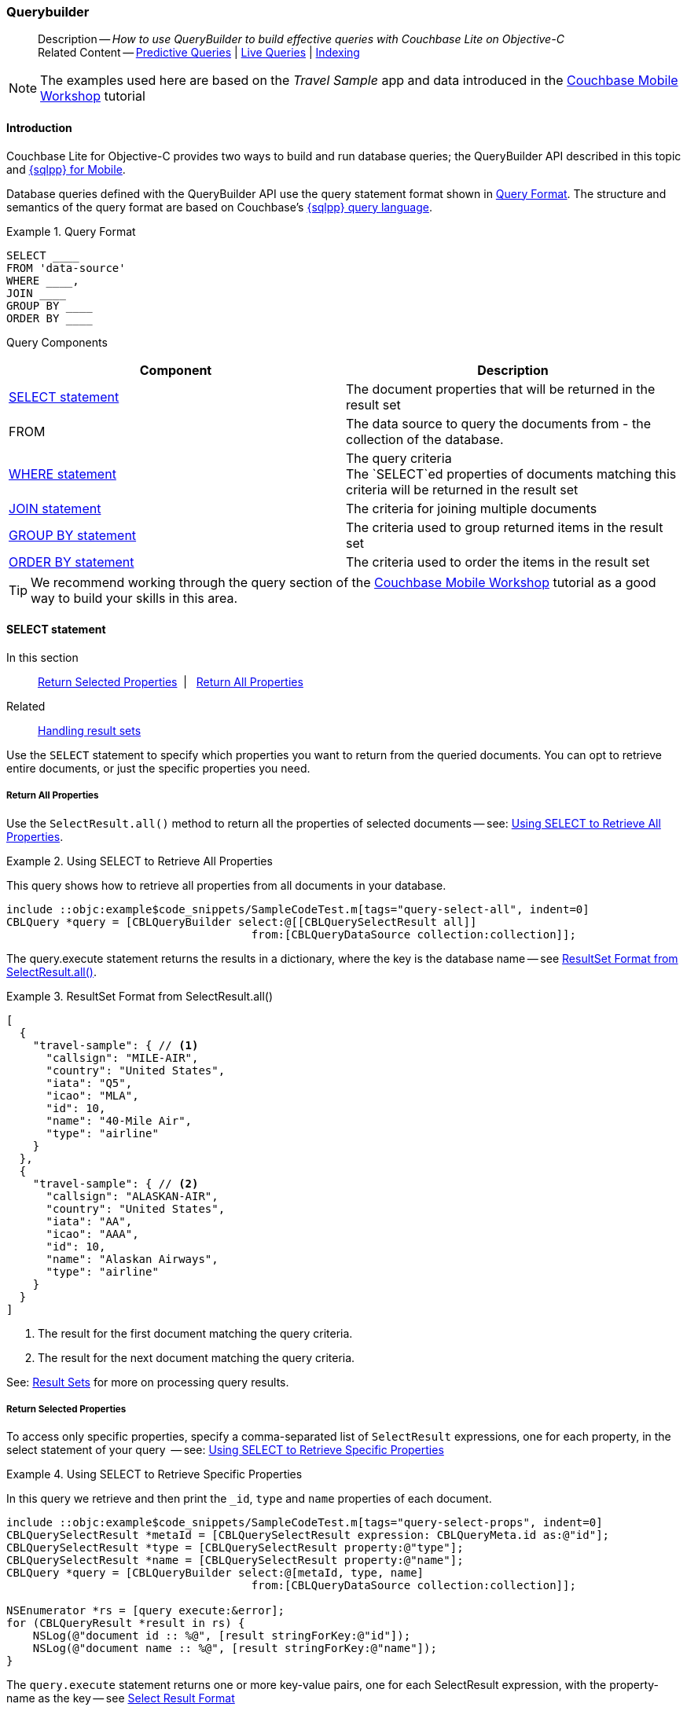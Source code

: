 :docname: querybuilder
:page-module: objc
:page-relative-src-path: querybuilder.adoc
:page-origin-url: https://github.com/couchbase/docs-couchbase-lite.git
:page-origin-start-path:
:page-origin-refname: antora-assembler-simplification
:page-origin-reftype: branch
:page-origin-refhash: (worktree)
[#objc:querybuilder:::]
=== Querybuilder
:page-aliases: learn/objc-query.adoc, query.adoc
:page-role:
:description: How to use QueryBuilder to build effective queries with Couchbase Lite on Objective-C
:keywords: sql, n1ql



// BEGIN -- inclusion -- {module-partials}_define_module_attributes.adoc
//  Usage:  Here we define module specific attributes. It is invoked during the compilation of a page,
//          making all attributes available for use on the page.
//  UsedBy: ROOT:partial$_std_cbl_hdr.adoc

// BEGIN::module page attributes

//
// CBL-Obj-C Maintenance release number
//
:maintenance: 1
//

// VECTOR SEARCH attributes
//



// BEGIN - Set attributes pointing to API references for this module


// API Reference Links
//
//



// Supporting Data Type Classes



// DATABASE CLASSES


// Docuument Class




// Begin -- DatabaseConfiguration
// End -- DatabaseConfiguration

//Database.SAVE



//Database.DELETE


//Database.COMPACT
// deprecated 2.8
//
// :url-api-method-database-compact: https://docs.couchbase.com/mobile/{major}.{minor}.{maintenance-ios}{empty}/couchbase-lite-objc/Classes/CBLDatabase.html#/c:objc(cs)CBLDatabase(im)compact:[CBLDatabase.compact()]






// QUERY RELATED CLASSES and METHODS

// Result Classes and Methods




// Query class and methods





// Expression class and methods
// :url-api-references-query-classes: https://docs.couchbase.com/mobile/{major}.{minor}.{maintenance-ios}{empty}/couchbase-lite-objc/Classes/[Query Class index]


// ArrayFunction class and methods


// Function class and methods
//

// Where class and methods
//
// https://docs.couchbase.com/mobile/{major}.{minor}.{maintenance-ios}{empty}/couchbase-lite-objc/Classes/CBLWhere.html
// NOT SET[Where]

// orderby class and methods
//
// https://docs.couchbase.com/mobile/{major}.{minor}.{maintenance-ios}{empty}/couchbase-lite-objc/Classes/CBLOrderBy.html

// GroupBy class and methods
//
// https://docs.couchbase.com/mobile/{major}.{minor}.{maintenance-ios}{empty}/couchbase-lite-objc/Classes/CBLGroupBy.html
// NOT SET[GroupBy]

// URLEndpointConfiguration





















// diag: Env+Module objc


// Replicator API











// Note there is a replicator.status property AND
// a ReplicationStatus class/struct --- oh yes, easy to confuse.

//:url-api-property-replicator-status-activity: https://docs.couchbase.com/mobile/{major}.{minor}.{maintenance-ios}{empty}/couchbase-lite-objc/Classes/CBLReplicator.html#/s:18CouchbaseLiteobjc10ReplicatorC13ActivityLevelO







// ReplicatorConfiguration API











// Begin Replicator Retry Config
// End Replicator Retry Config


// :url-api-prop-replicator-config-ServerCertificateVerificationMode: https://docs.couchbase.com/mobile/{major}.{minor}.{maintenance-ios}{empty}/couchbase-lite-objc/Classes/CBLReplicatorConfiguration.html#/c:objc(cs)CBLReplicatorConfiguration(py)serverCertificateVerificationMode[serverCertificateVerificationMode]

// :url-api-enum-replicator-config-ServerCertificateVerificationMode: https://docs.couchbase.com/mobile/{major}.{minor}.{maintenance-ios}{empty}/couchbase-lite-objc/Classes/CBLReplicatorConfiguration.html{Enums/ServerCertificateVerificationMode.html[serverCertificateVerificationMode enum]








// Meta API




// BEGIN Logs and logging references
// :url-api-class-logging: https://docs.couchbase.com/mobile/{major}.{minor}.{maintenance-ios}{empty}/couchbase-lite-objcLogging.html[CBLLogging classes]







// END  Logs and logging references

// End define module specific attributes

// BEGIN::module page attributes
// :snippet-p2psync-ws: {snippets-p2psync-ws--objc}
// END::Local page attributes

[abstract]
--
Description -- _{description}_ +
Related Content -- xref:objc:querybuilder.adoc#lbl-predquery[Predictive Queries] | xref:objc:query-live.adoc[Live Queries] | xref:objc:indexing.adoc[Indexing]
--

// BEGIN -- inclusion -- common-querybuilder.adoc
//  Purpose -- describes the use of the query syntax
//
// // BEGIN::REQUIRED EXTERNALS
// :this-module: {par-module}
// :this-lang-title: {par-lang-title}
// :this-packageNm: {par-packageNm}
// :this-source-language: {par-source-language}
// :snippet: {par-snippet}
//:this-url-issues: {par-url-issues}
// END::REQUIRED EXTERNALS

// BEGIN::Local page attributes

// END::Local page attributes

NOTE: The examples used here are based on the _Travel Sample_ app and data introduced in the https://docs.couchbase.com/tutorials/mobile-travel-tutorial/introduction.html[Couchbase Mobile Workshop] tutorial

[discrete#objc:querybuilder:::introduction]
==== Introduction

Couchbase Lite for Objective-C provides two ways to build and run database queries; the QueryBuilder API described in this topic and xref:objc:query-n1ql-mobile.adoc[{sqlpp} for Mobile].

Database queries defined with the QueryBuilder API use the query statement format shown in <<objc:querybuilder:::ex-query-form>>.
The structure and semantics of the query format are based on Couchbase's xref:server:learn:data/n1ql-versus-sql.adoc[{sqlpp} query language].


[#objc:querybuilder:::ex-query-form]
.Query Format
====
[source, SQL, subs="+attributes, +macros"]
----
SELECT ____
FROM 'data-source'
WHERE ____,
JOIN ____
GROUP BY ____
ORDER BY ____
----

====
Query Components::
|====
| Component | Description

| <<objc:querybuilder:::lbl-select>>
a| The document properties that will be returned in the result set

| FROM
a| The data source to query the documents from - the collection of the database.

 | <<objc:querybuilder:::lbl-where>>
a| The query criteria +
The `SELECT`ed properties of documents matching this criteria will be returned in the result set

| <<objc:querybuilder:::lbl-join>>
a| The criteria for joining multiple documents

| <<objc:querybuilder:::lbl-group>>
a| The criteria used to group returned items in the result set

| <<objc:querybuilder:::lbl-order>>
a| The criteria used to order the items in the result set
|====


TIP: We recommend working through the query section of the https://docs.couchbase.com/tutorials/mobile-travel-tutorial/introduction.html[Couchbase Mobile Workshop] tutorial as a good way to build your skills in this area.



[discrete#objc:querybuilder:::lbl-select]
==== SELECT statement

--
In this section::
<<objc:querybuilder:::lbl-return-properties>>{nbsp}{nbsp}|{nbsp}{nbsp} <<objc:querybuilder:::lbl-return-all>>
Related::
<<objc:querybuilder:::lbl-resultsets,Handling result sets>>
--

Use the `SELECT` statement to specify which properties you want to return from the queried documents.
You can opt to retrieve entire documents, or just the specific properties you need.

[discrete#objc:querybuilder:::lbl-return-all]
===== Return All Properties
Use the `SelectResult.all()` method to return all the properties of selected documents -- see: <<objc:querybuilder:::ex-select-all>>.

.Using SELECT to Retrieve All Properties
[#ex-select-all]
// BEGIN inclusion -- block -- block_tabbed_code_example.adoc
//
//  Allows for abstraction of the showing of snippet examples
//  which makes displaying tabbed snippets for platforms with
//  more than one native language to show -- Android (Kotlin and Java)
//
// Surrounds code in Example block
//
//  PARAMETERS:
//    param-tags comma-separated list of tags to include/exclude
//    param-leader text for opening para of an example block
//
//  USE:
//    :param_tags: query-access-json
//    include::partial$block_show_snippet.adoc[]
//    :param_tags!:
//

[#objc:querybuilder:::ex-select-all]
====

pass:q,a[This query shows how to retrieve all properties from all documents in your database.]

// Show Main Snippet
[source, objc]
----
include ::objc:example$code_snippets/SampleCodeTest.m[tags="query-select-all", indent=0]
CBLQuery *query = [CBLQueryBuilder select:@[[CBLQuerySelectResult all]]
                                     from:[CBLQueryDataSource collection:collection]];
----




// close example block

====

// Tidy-up atttibutes created
// END -- block_show_snippet.doc

The query.execute statement returns the results in a dictionary, where the key is the database name -- see <<objc:querybuilder:::ex-return-all>>.


[#objc:querybuilder:::ex-return-all]
.ResultSet Format from SelectResult.all()
====
[pass:q,a[source, json, subs="+attributes, +macros"]]
----
[
  {
    "travel-sample": { // <.>
      "callsign": "MILE-AIR",
      "country": "United States",
      "iata": "Q5",
      "icao": "MLA",
      "id": 10,
      "name": "40-Mile Air",
      "type": "airline"
    }
  },
  {
    "travel-sample": { // <.>
      "callsign": "ALASKAN-AIR",
      "country": "United States",
      "iata": "AA",
      "icao": "AAA",
      "id": 10,
      "name": "Alaskan Airways",
      "type": "airline"
    }
  }
]

----
<.> The result for the first document matching the query criteria.
<.> The result for the next document matching the query criteria.

====

See: <<objc:querybuilder:::lbl-resultsets>> for more on processing query results.


[discrete#objc:querybuilder:::lbl-return-properties]
===== Return Selected Properties
To access only specific properties, specify a comma-separated list of `SelectResult` expressions, one for each property, in the select statement of your query  -- see: <<objc:querybuilder:::ex-select-properties>>

[#ex-select-properties]
.Using SELECT to Retrieve Specific Properties
// BEGIN inclusion -- block -- block_tabbed_code_example.adoc
//
//  Allows for abstraction of the showing of snippet examples
//  which makes displaying tabbed snippets for platforms with
//  more than one native language to show -- Android (Kotlin and Java)
//
// Surrounds code in Example block
//
//  PARAMETERS:
//    param-tags comma-separated list of tags to include/exclude
//    param-leader text for opening para of an example block
//
//  USE:
//    :param_tags: query-access-json
//    include::partial$block_show_snippet.adoc[]
//    :param_tags!:
//

[#objc:querybuilder:::ex-select-properties]
====

pass:q,a[In this query we retrieve and then print the `_id`, `type` and `name` properties of each document.]

// Show Main Snippet
[source, objc]
----
include ::objc:example$code_snippets/SampleCodeTest.m[tags="query-select-props", indent=0]
CBLQuerySelectResult *metaId = [CBLQuerySelectResult expression: CBLQueryMeta.id as:@"id"];
CBLQuerySelectResult *type = [CBLQuerySelectResult property:@"type"];
CBLQuerySelectResult *name = [CBLQuerySelectResult property:@"name"];
CBLQuery *query = [CBLQueryBuilder select:@[metaId, type, name]
                                     from:[CBLQueryDataSource collection:collection]];

NSEnumerator *rs = [query execute:&error];
for (CBLQueryResult *result in rs) {
    NSLog(@"document id :: %@", [result stringForKey:@"id"]);
    NSLog(@"document name :: %@", [result stringForKey:@"name"]);
}
----




// close example block

====

// Tidy-up atttibutes created
// END -- block_show_snippet.doc

The `query.execute` statement returns one or more key-value pairs, one for each SelectResult expression, with the property-name as the key -- see <<objc:querybuilder:::ex-return-properties>>

[#objc:querybuilder:::ex-return-properties]
.Select Result Format
====
[pass:q,a[source, json, subs="+attributes, +macros"]]
----

[
  { // <.>
    "id": "hotel123",
    "type": "hotel",
    "name": "Hotel Ghia"
  },
  { // <.>
    "id": "hotel456",
    "type": "hotel",
    "name": "Hotel Deluxe",
  }
]

----
<.> The result for the first document matching the query criteria.
<.> The result for the next document matching the query criteria.

====

See: <<objc:querybuilder:::lbl-resultsets>> for more on processing query results.


[discrete#objc:querybuilder:::lbl-where]
==== WHERE statement

In this section::
<<objc:querybuilder:::lbl-comp-ops>>{nbsp}{nbsp}|{nbsp}{nbsp}
<<objc:querybuilder:::lbl-coll-ops>>{nbsp}{nbsp}|{nbsp}{nbsp}
<<objc:querybuilder:::lbl-like-ops>>{nbsp}{nbsp}|{nbsp}{nbsp}
<<objc:querybuilder:::lbl-regex-ops>>{nbsp}{nbsp}|{nbsp}{nbsp}
<<objc:querybuilder:::lbl-deleted-ops>>

Like SQL, you can use the `WHERE` statement to choose  which documents are returned by your query.
The select statement takes in an `Expression`.
You can chain any number of Expressions in order to implement sophisticated filtering capabilities.


[discrete#objc:querybuilder:::lbl-comp-ops]
===== Comparison Operators
The https://docs.couchbase.com/mobile/{major}.{minor}.{maintenance-ios}{empty}/couchbase-lite-objc/Classes/CBLQueryExpression.html#/Comparison%20operators:[Expression Comparators] can be used in the WHERE statement to specify on which property to match documents.
In the example below, we use the `equalTo` operator to query documents where the `type` property equals "hotel".

[pass:q,a[source, json, subs="+attributes, +macros"]]
----
[
  { // <.>
    "id": "hotel123",
    "type": "hotel",
    "name": "Hotel Ghia"
  },
  { // <.>
    "id": "hotel456",
    "type": "hotel",
    "name": "Hotel Deluxe",
  }
]
----

.Using Where
// BEGIN inclusion -- block -- block_tabbed_code_example.adoc
//
//  Allows for abstraction of the showing of snippet examples
//  which makes displaying tabbed snippets for platforms with
//  more than one native language to show -- Android (Kotlin and Java)
//
// Surrounds code in Example block
//
//  PARAMETERS:
//    param-tags comma-separated list of tags to include/exclude
//    param-leader text for opening para of an example block
//
//  USE:
//    :param_tags: query-access-json
//    include::partial$block_show_snippet.adoc[]
//    :param_tags!:
//

====


// Show Main Snippet
[source, objc]
----
include ::objc:example$code_snippets/SampleCodeTest.m[tags="query-where", indent=0]
CBLQuery *query = [CBLQueryBuilder select:@[[CBLQuerySelectResult all]]
                                     from:[CBLQueryDataSource collection:collection]
                                    where:[[CBLQueryExpression property:@"type"] equalTo:[CBLQueryExpression string:@"hotel"]]
                                  groupBy:nil having:nil orderBy:nil
                                    limit:[CBLQueryLimit limit:[CBLQueryExpression integer:10]]];

NSEnumerator *rs = [query execute:&error];
for (CBLQueryResult *result in rs) {
    CBLDictionary *dict = [result valueForKey:@"travel-sample"];
    NSLog(@"document name ::%@", [dict stringForKey:@"name"]);
}
----




// close example block

====

// Tidy-up atttibutes created
// END -- block_show_snippet.doc


[discrete#objc:querybuilder:::lbl-coll-ops]
===== Collection Operators
https://docs.couchbase.com/mobile/{major}.{minor}.{maintenance-ios}{empty}/couchbase-lite-objc/Classes/CBLQueryArrayFunction.html[ArrayFunction Collection Operators] are useful to check if a given value is present in an array.


[discrete#objc:querybuilder:::contains-operator]
====== CONTAINS Operator
The following example uses the `https://docs.couchbase.com/mobile/{major}.{minor}.{maintenance-ios}{empty}/couchbase-lite-objc/Classes/CBLQueryArrayFunction.html[CBLQueryArrayFunction]` to find documents where the `public_likes` array property contains a value equal to "Armani Langworth".

[pass:q,a[source, json, subs="+attributes, +macros"]]
----
{
    "_id": "hotel123",
    "name": "Apple Droid",
    "public_likes": ["Armani Langworth", "Elfrieda Gutkowski", "Maureen Ruecker"]
}
----

// BEGIN inclusion -- block -- block_tabbed_code.adoc
//
//  Allows for abstraction of the showing of snippet examples
//  which makes displaying tabbed snippets for platforms with
//  more than one native language to show -- Android (Kotlin and Java)
//
// This version does not add an example block
//
//  PARAMETERS:
//    param-tags comma-separated list of tags to include/exclude
//
//  USE:
//    :param_tags: query-access-json
//    include::partial$block_show_snippet.adoc[]
//    :param_tags!:
//


// Show Main Snippet
[source, objc]
----
include ::objc:example$code_snippets/SampleCodeTest.m[tags="query-collection-operator-contains", indent=0]
CBLQuerySelectResult *id = [CBLQuerySelectResult expression:[CBLQueryMeta id]];
CBLQuerySelectResult *name = [CBLQuerySelectResult property:@"name"];
CBLQuerySelectResult *likes = [CBLQuerySelectResult property:@"public_likes"];

CBLQueryExpression *type = [[CBLQueryExpression property:@"type"] equalTo:[CBLQueryExpression string:@"hotel"]];
CBLQueryExpression *contains = [CBLQueryArrayFunction contains:[CBLQueryExpression property:@"public_likes"]
                                                         value:[CBLQueryExpression string:@"Armani Langworth"]];

CBLQuery *query = [CBLQueryBuilder select:@[id, name, likes]
                                     from:[CBLQueryDataSource collection:collection]
                                    where:[type andExpression:contains]];

NSEnumerator *rs = [query execute:&error];
for (CBLQueryResult *result in rs) {
    NSLog(@"public_likes ::%@", [[result arrayForKey:@"public_likes"] toArray]);
}
----





// Tidy-up attributes created
// END -- block_tabbed_code.adoc

[discrete#objc:querybuilder:::in-operator]
====== IN Operator

The `IN` operator is useful when you need to explicitly list out the values to test against.
The following example looks for documents whose `first`, `last` or `username` property value equals "Armani".

// BEGIN inclusion -- block -- block_tabbed_code.adoc
//
//  Allows for abstraction of the showing of snippet examples
//  which makes displaying tabbed snippets for platforms with
//  more than one native language to show -- Android (Kotlin and Java)
//
// This version does not add an example block
//
//  PARAMETERS:
//    param-tags comma-separated list of tags to include/exclude
//
//  USE:
//    :param_tags: query-access-json
//    include::partial$block_show_snippet.adoc[]
//    :param_tags!:
//


// Show Main Snippet
[source, objc]
----
include ::objc:example$code_snippets/SampleCodeTest.m[tags="query-collection-operator-in", indent=0]
NSArray *values = @[[CBLQueryExpression property:@"first"],
                   [CBLQueryExpression property:@"last"],
                   [CBLQueryExpression property:@"username"]];

[CBLQueryBuilder select:@[[CBLQuerySelectResult all]]
                   from:[CBLQueryDataSource collection:collection]
                  where:[[CBLQueryExpression string:@"Armani"] in:values]];
----





// Tidy-up attributes created
// END -- block_tabbed_code.adoc


[discrete#objc:querybuilder:::lbl-like-ops]
===== Like Operator
In this section::
<<objc:querybuilder:::lbl-string-match>>{nbsp}{nbsp}|{nbsp}{nbsp}
<<objc:querybuilder:::lbl-wild-match>>{nbsp}{nbsp}|{nbsp}{nbsp}
<<objc:querybuilder:::lbl-wild-chars>>

[discrete#objc:querybuilder:::lbl-string-match]
====== String Matching
The https://docs.couchbase.com/mobile/{major}.{minor}.{maintenance-ios}{empty}/couchbase-lite-objc/Classes/CBLQueryExpression.html#/c:objc(cs)CBLQueryExpression(im)like:[Like()] operator can be used for string matching -- see <<objc:querybuilder:::ex-like-case-insensitive>>

NOTE: The `like` operator performs **case sensitive** matches. +
To perform case insensitive matching, use `Function.lower` or `Function.upper` to ensure all comparators have the same case, thereby removing the case issue.

This query returns `landmark` type documents where the `name` matches the string "Royal Engineers Museum", regardless of how it is capitalized (so, it selects "royal engineers museum", "ROYAL ENGINEERS MUSEUM" and so on).

.Like with case-insensitive matching
[#ex-like-case-insensitive]
// BEGIN inclusion -- block -- block_tabbed_code_example.adoc
//
//  Allows for abstraction of the showing of snippet examples
//  which makes displaying tabbed snippets for platforms with
//  more than one native language to show -- Android (Kotlin and Java)
//
// Surrounds code in Example block
//
//  PARAMETERS:
//    param-tags comma-separated list of tags to include/exclude
//    param-leader text for opening para of an example block
//
//  USE:
//    :param_tags: query-access-json
//    include::partial$block_show_snippet.adoc[]
//    :param_tags!:
//

[#objc:querybuilder:::ex-like-case-insensitive]
====


// Show Main Snippet
[source, objc]
----
include ::objc:example$code_snippets/SampleCodeTest.m[tags="query-like-operator", indent=0]
CBLQuerySelectResult *id = [CBLQuerySelectResult expression:[CBLQueryMeta id]];
CBLQuerySelectResult *country = [CBLQuerySelectResult property:@"country"];
CBLQuerySelectResult *name = [CBLQuerySelectResult property:@"name"];

CBLQueryExpression *type = [[CBLQueryExpression property:@"type"] equalTo:[CBLQueryExpression string:@"landmark"]];
CBLQueryExpression *like = [[CBLQueryFunction lower:[CBLQueryExpression property:@"name"]] like:[CBLQueryExpression string:@"royal engineers museum"]];

CBLQuery *query = [CBLQueryBuilder select:@[id, country, name]
                                     from:[CBLQueryDataSource collection:collection]
                                    where:[type andExpression:like]];

NSEnumerator *rs = [query execute:&error];
for (CBLQueryResult *result in rs) {
    NSLog(@"name property ::%@", [result stringForKey:@"name"]);
}
----




// close example block

====

// Tidy-up atttibutes created
// END -- block_show_snippet.doc

*Note* the use of `Function.lower` to transform `name` values to the same case as the literal comparator.


[discrete#objc:querybuilder:::lbl-wild-match]
====== Wildcard Match

We can use `%` sign within a `like` expression to do a wildcard match against zero or more characters.
Using wildcards allows you to have some fuzziness in your search string.

In <<objc:querybuilder:::ex-wldcd-match>> below, we are looking for documents of `type` "landmark" where the name property matches any string that begins with "eng" followed by zero or more characters, the letter "e", followed by zero or more characters.
Once again, we are using `Function.lower` to make the search case insensitive.

So "landmark" documents with names such as "Engineers", "engine", "english egg" and "England Eagle".
Notice that the matches may span word boundaries.

.Wildcard Matches
[#ex-wldcd-match]
// BEGIN inclusion -- block -- block_tabbed_code_example.adoc
//
//  Allows for abstraction of the showing of snippet examples
//  which makes displaying tabbed snippets for platforms with
//  more than one native language to show -- Android (Kotlin and Java)
//
// Surrounds code in Example block
//
//  PARAMETERS:
//    param-tags comma-separated list of tags to include/exclude
//    param-leader text for opening para of an example block
//
//  USE:
//    :param_tags: query-access-json
//    include::partial$block_show_snippet.adoc[]
//    :param_tags!:
//

[#objc:querybuilder:::ex-wldcd-match]
====


// Show Main Snippet
[source, objc]
----
include ::objc:example$code_snippets/SampleCodeTest.m[tags="query-like-operator-wildcard-match", indent=0]
CBLQuerySelectResult *id = [CBLQuerySelectResult expression:[CBLQueryMeta id]];
CBLQuerySelectResult *country = [CBLQuerySelectResult property:@"country"];
CBLQuerySelectResult *name = [CBLQuerySelectResult property:@"name"];

CBLQueryExpression *type = [[CBLQueryExpression property:@"type"] equalTo:[CBLQueryExpression string:@"landmark"]];
CBLQueryExpression *like = [[CBLQueryFunction lower:[CBLQueryExpression property:@"name"]] like:[CBLQueryExpression string:@"eng%e%"]];

CBLQueryLimit *limit = [CBLQueryLimit limit:[CBLQueryExpression integer:10]];

CBLQuery *query = [CBLQueryBuilder select:@[id, country, name]
                                     from:[CBLQueryDataSource collection:collection]
                                    where:[type andExpression:like]
                                  groupBy:nil having:nil orderBy:nil
                                    limit:limit];
----




// close example block

====

// Tidy-up atttibutes created
// END -- block_show_snippet.doc

[discrete#objc:querybuilder:::lbl-wild-chars]
====== Wildcard Character Match

We can use an `_` sign within a like expression to do a wildcard match against a single character.

In <<objc:querybuilder:::ex-wldcd-char-match>> below, we are looking for documents of type "landmark" where the `name` property matches any string that begins with "eng" followed by exactly 4 wildcard characters and ending in the letter "r".
The query returns "landmark" type documents with names such as "Engineer", "engineer" and so on.

.Wildcard Character Matching
[#ex-wldcd-char-match]
// BEGIN inclusion -- block -- block_tabbed_code_example.adoc
//
//  Allows for abstraction of the showing of snippet examples
//  which makes displaying tabbed snippets for platforms with
//  more than one native language to show -- Android (Kotlin and Java)
//
// Surrounds code in Example block
//
//  PARAMETERS:
//    param-tags comma-separated list of tags to include/exclude
//    param-leader text for opening para of an example block
//
//  USE:
//    :param_tags: query-access-json
//    include::partial$block_show_snippet.adoc[]
//    :param_tags!:
//

[#objc:querybuilder:::ex-wldcd-char-match]
====


// Show Main Snippet
[source, objc]
----
include ::objc:example$code_snippets/SampleCodeTest.m[tags="query-like-operator-wildcard-character-match", indent=0]
CBLQuerySelectResult *id = [CBLQuerySelectResult expression:[CBLQueryMeta id]];
CBLQuerySelectResult *country = [CBLQuerySelectResult property:@"country"];
CBLQuerySelectResult *name = [CBLQuerySelectResult property:@"name"];

CBLQueryExpression *type = [[CBLQueryExpression property:@"type"] equalTo:[CBLQueryExpression string:@"landmark"]];
CBLQueryExpression *like = [[CBLQueryExpression property:@"name"] like:[CBLQueryExpression string:@"eng____r"]];

CBLQueryLimit *limit = [CBLQueryLimit limit:[CBLQueryExpression integer:10]];

CBLQuery *query = [CBLQueryBuilder select:@[id, country, name]
                                     from:[CBLQueryDataSource collection:collection]
                                    where:[type andExpression:like]
                                  groupBy:nil having:nil orderBy:nil
                                    limit:limit];
----




// close example block

====

// Tidy-up atttibutes created
// END -- block_show_snippet.doc


[discrete#objc:querybuilder:::lbl-regex-ops]
===== Regex Operator

Similar to the wildcards in `like` expressions, `regex` based pattern matching allow you to introduce an element of fuzziness in your search string -- see the code shown in <<objc:querybuilder:::ex-regex>>.

NOTE: The `regex` operator is case sensitive, use `upper` or `lower` functions to mitigate this if required.

[#ex-regex]
.Using Regular Expressions
// BEGIN inclusion -- block -- block_tabbed_code_example.adoc
//
//  Allows for abstraction of the showing of snippet examples
//  which makes displaying tabbed snippets for platforms with
//  more than one native language to show -- Android (Kotlin and Java)
//
// Surrounds code in Example block
//
//  PARAMETERS:
//    param-tags comma-separated list of tags to include/exclude
//    param-leader text for opening para of an example block
//
//  USE:
//    :param_tags: query-access-json
//    include::partial$block_show_snippet.adoc[]
//    :param_tags!:
//

[#objc:querybuilder:::ex-regex]
====

This example returns documents with a `type` of "landmark" and a `name` property that matches any string that begins with "eng" and ends in the letter "e".

// Show Main Snippet
[source, objc]
----
include ::objc:example$code_snippets/SampleCodeTest.m[tags="query-regex-operator,indent=0]", indent=0]
CBLQuerySelectResult *id = [CBLQuerySelectResult expression:[CBLQueryMeta id]];
CBLQuerySelectResult *name = [CBLQuerySelectResult property:@"name"];

CBLQueryExpression *type = [[CBLQueryExpression property:@"type"] equalTo:[CBLQueryExpression string:@"landmark"]];
CBLQueryExpression *regex = [[CBLQueryExpression property:@"name"] regex:[CBLQueryExpression string:@"\\bEng.*e\\b"]];

CBLQueryLimit *limit = [CBLQueryLimit limit:[CBLQueryExpression integer:10]];

CBLQuery *query = [CBLQueryBuilder select:@[id, name]
                                     from:[CBLQueryDataSource collection:collection]
                                    where:[type andExpression:regex]
                                  groupBy:nil having:nil orderBy:nil
                                    limit:limit];
----




// close example block

====

// Tidy-up atttibutes created
// END -- block_show_snippet.doc
<.> The `\b` specifies that the match must occur on word boundaries.

TIP: For more on the regex spec used by pass:q,a[Couchbase{nbsp}Lite] see http://www.cplusplus.com/reference/regex/ECMAScript/[cplusplus regex reference page^]

// ISNULLORMISSING / NOTNULLORMISING
// For the QueryBuilder API, isNullOrMissing and NotNullOrMissing operators will be deprecated and the isValued and isNotValued operators will be added.

[discrete#objc:querybuilder:::lbl-deleted-ops]
===== Deleted Document
You can query documents that have been deleted (tombstones) footnote:fn2x5[Starting in Couchbase Lite 2.5] as shown in <<objc:querybuilder:::ex-del-qry>>.

.Query to select Deleted Documents
[#ex-del-qry]
// BEGIN inclusion -- block -- block_tabbed_code_example.adoc
//
//  Allows for abstraction of the showing of snippet examples
//  which makes displaying tabbed snippets for platforms with
//  more than one native language to show -- Android (Kotlin and Java)
//
// Surrounds code in Example block
//
//  PARAMETERS:
//    param-tags comma-separated list of tags to include/exclude
//    param-leader text for opening para of an example block
//
//  USE:
//    :param_tags: query-access-json
//    include::partial$block_show_snippet.adoc[]
//    :param_tags!:
//

[#objc:querybuilder:::ex-del-qry]
====

pass:q,a[This example shows how to query deleted documents in the database. It returns is an array of key-value pairs.]

// Show Main Snippet
[source, objc]
----
include ::objc:example$code_snippets/SampleCodeTest.m[tags="query-deleted-documents", indent=0]
// Query documents that have been deleted
CBLQuery *query = [CBLQueryBuilder select:@[[CBLQuerySelectResult expression:CBLQueryMeta.id]]
                                     from:[CBLQueryDataSource collection:collection]
                                    where:CBLQueryMeta.isDeleted];
----




// close example block

====

// Tidy-up atttibutes created
// END -- block_show_snippet.doc


[discrete#objc:querybuilder:::lbl-join]
==== JOIN statement
The JOIN clause enables you to select data from multiple documents that have been linked by criteria specified in the JOIN statement.
For example to combine airline details with route details, linked by the airline id -- see <<objc:querybuilder:::ex-join>>.

.Using JOIN to Combine Document Details
[#ex-join]
// BEGIN inclusion -- block -- block_tabbed_code_example.adoc
//
//  Allows for abstraction of the showing of snippet examples
//  which makes displaying tabbed snippets for platforms with
//  more than one native language to show -- Android (Kotlin and Java)
//
// Surrounds code in Example block
//
//  PARAMETERS:
//    param-tags comma-separated list of tags to include/exclude
//    param-leader text for opening para of an example block
//
//  USE:
//    :param_tags: query-access-json
//    include::partial$block_show_snippet.adoc[]
//    :param_tags!:
//

[#objc:querybuilder:::ex-join]
====

pass:q,a[This example JOINS the document of type `route` with documents of type `airline` using the document ID (`_id`) on the _airline_ document and `airlineid` on the _route_ document.]

// Show Main Snippet
[source, objc]
----
include ::objc:example$code_snippets/SampleCodeTest.m[tags="query-join", indent=0]
CBLQuerySelectResult *name = [CBLQuerySelectResult
                              expression:[CBLQueryExpression property:@"name" from:@"airline"]];
CBLQuerySelectResult *callsign = [CBLQuerySelectResult
                                  expression:[CBLQueryExpression property:@"callsign" from:@"airline"]];
CBLQuerySelectResult *dest = [CBLQuerySelectResult
                              expression:[CBLQueryExpression property:@"destinationairport" from:@"route"]];
CBLQuerySelectResult *stops = [CBLQuerySelectResult
                               expression:[CBLQueryExpression property:@"stops" from:@"route"]];
CBLQuerySelectResult *airline = [CBLQuerySelectResult
                                 expression:[CBLQueryExpression property:@"airline" from:@"route"]];

CBLQueryJoin *join = [CBLQueryJoin join:[CBLQueryDataSource collection:collection
                                                                  as:@"route"]
                                     on:[[CBLQueryMeta idFrom:@"airline"]
                                         equalTo:[CBLQueryExpression property:@"airlineid"
                                                                         from:@"route"]]];

CBLQueryExpression *typeRoute = [[CBLQueryExpression property:@"type" from:@"route"]
                                 equalTo:[CBLQueryExpression string:@"route"]];
CBLQueryExpression *typeAirline = [[CBLQueryExpression property:@"type" from:@"airline"]
                                   equalTo:[CBLQueryExpression string:@"airline"]];
CBLQueryExpression *sourceRIX = [[CBLQueryExpression property:@"sourceairport" from:@"route"]
                                 equalTo:[CBLQueryExpression string:@"RIX"]];

CBLQuery *query = [CBLQueryBuilder select:@[name, callsign, dest, stops, airline]
                                     from:[CBLQueryDataSource collection:collection as:@"airline"]
                                     join:@[join]
                                    where:[[typeRoute andExpression:typeAirline] andExpression:sourceRIX]];
----




// close example block

====

// Tidy-up atttibutes created
// END -- block_show_snippet.doc


[discrete#objc:querybuilder:::lbl-group]
==== GROUP BY statement
You can perform further processing on the data in your result set before the final projection is generated.

The following example looks for the number of airports at an altitude of 300 ft or higher and groups the results by country and timezone.

.Data Model for Example
[pass:q,a[source, json, subs="+attributes, +macros"]]
----
{
    "_id": "airport123",
    "type": "airport",
    "country": "United States",
    "geo": { "alt": 456 },
    "tz": "America/Anchorage"
}
----

[#ex-grpby-qry]
.Query using GroupBy
// BEGIN inclusion -- block -- block_tabbed_code_example.adoc
//
//  Allows for abstraction of the showing of snippet examples
//  which makes displaying tabbed snippets for platforms with
//  more than one native language to show -- Android (Kotlin and Java)
//
// Surrounds code in Example block
//
//  PARAMETERS:
//    param-tags comma-separated list of tags to include/exclude
//    param-leader text for opening para of an example block
//
//  USE:
//    :param_tags: query-access-json
//    include::partial$block_show_snippet.adoc[]
//    :param_tags!:
//

[#objc:querybuilder:::ex-grpby-qry]
====

pass:q,a[This example shows a query that selects all airports with an altitude above 300ft. The output (a count, $1) is grouped by country, within timezone.]

// Show Main Snippet
[source, objc]
----
include ::objc:example$code_snippets/SampleCodeTest.m[tags="query-groupby", indent=0]
CBLQuerySelectResult *count = [CBLQuerySelectResult expression:[CBLQueryFunction count:[CBLQueryExpression all]]];
CBLQuerySelectResult *country = [CBLQuerySelectResult property:@"country"];
CBLQuerySelectResult *tz = [CBLQuerySelectResult property:@"tz"];

CBLQueryExpression *type = [[CBLQueryExpression property:@"type"] equalTo:[CBLQueryExpression string:@"airport"]];
CBLQueryExpression *geoAlt = [[CBLQueryExpression property:@"geo.alt"] greaterThanOrEqualTo:[CBLQueryExpression integer:300]];

CBLQuery *query = [CBLQueryBuilder select:@[count, country, tz]
                                     from:[CBLQueryDataSource collection:collection]
                                    where:[type andExpression:geoAlt]
                                  groupBy:@[[CBLQueryExpression property:@"country"],
                                            [CBLQueryExpression property:@"tz"]]];
----




// close example block

====

// Tidy-up atttibutes created
// END -- block_show_snippet.doc


The query shown in <<objc:querybuilder:::ex-grpby-qry>> generates the following output:
--
There are 138 airports on the Europe/Paris timezone located in France and above 300 ft +
There are 29 airports on the Europe/London timezone located in United Kingdom and above 300 ft +
There are 50 airports on the America/Anchorage timezone located in United States and above 300 ft +
There are 279 airports on the America/Chicago timezone located in United States and above 300 ft +
There are 123 airports on the America/Denver timezone located in United States and above 300 ft
--


[discrete#objc:querybuilder:::lbl-order]
==== ORDER BY statement

It is possible to sort the results of a query based on a given expression result -- see <<objc:querybuilder:::ex-orderby-qry>>

[#ex-orderby-qry]
.Query using OrderBy
// BEGIN inclusion -- block -- block_tabbed_code_example.adoc
//
//  Allows for abstraction of the showing of snippet examples
//  which makes displaying tabbed snippets for platforms with
//  more than one native language to show -- Android (Kotlin and Java)
//
// Surrounds code in Example block
//
//  PARAMETERS:
//    param-tags comma-separated list of tags to include/exclude
//    param-leader text for opening para of an example block
//
//  USE:
//    :param_tags: query-access-json
//    include::partial$block_show_snippet.adoc[]
//    :param_tags!:
//

[#objc:querybuilder:::ex-orderby-qry]
====

pass:q,a[This example shows a query that returns documents of type equal to "hotel" sorted in ascending order by the value of the title property.]

// Show Main Snippet
[source, objc]
----
include ::objc:example$code_snippets/SampleCodeTest.m[tags="query-orderby", indent=0]
CBLQuerySelectResult *id = [CBLQuerySelectResult expression:[CBLQueryMeta id]];
CBLQuerySelectResult *title = [CBLQuerySelectResult property:@"title"];

CBLQuery *query = [CBLQueryBuilder select:@[id, title]
                                     from:[CBLQueryDataSource collection:collection]
                                    where:[[CBLQueryExpression property:@"type"] equalTo:[CBLQueryExpression string:@"hotel"]]
                                  orderBy:@[[[CBLQueryOrdering property:@"title"] descending]]];
----




// close example block

====

// Tidy-up atttibutes created
// END -- block_show_snippet.doc

The query shown in <<objc:querybuilder:::ex-orderby-qry>> generates the following output:
[pass:q,a[source, text, subs="+attributes, +macros"]]
----
Aberdyfi
Achiltibuie
Altrincham
Ambleside
Annan
Ardèche
Armagh
Avignon
----


[discrete#objc:querybuilder:::lbl-date-time]
==== Date/Time Functions


Couchbase Lite documents support a <<objc:querybuilder:::initializers,date type>> that internally stores dates in ISO 8601 with the GMT/UTC timezone.

Couchbase Lite's Query Builder API
footnote:fn2x5[]
includes four functions for date comparisons.

`Function.StringToMillis(Expression.Property("date_time"))`::
The input to this will be a validly formatted ISO 8601 `date_time` string.
The end result will be an expression (with a numeric content) that can be further input into the query builder.
`Function.StringToUTC(Expression.Property("date_time"))`::
The input to this will be a validly formatted ISO 8601 `date_time` string.
The end result will be an expression (with string content) that can be further input into the query builder.
`Function.MillisToString(Expression.Property("date_time"))`::
The input for this is a numeric value representing milliseconds since the Unix epoch.
The end result will be an expression (with string content representing the date and time as an ISO 8601 string in the device’s timezone) that can be further input into the query builder.
`Function.MillisToUTC(Expression.Property("date_time"))`::
The input for this is a numeric value representing milliseconds since the Unix epoch.
The end result will be an expression (with string content representing the date and time as a UTC ISO 8601 string) that can be further input into the query builder.


[discrete#objc:querybuilder:::lbl-resultsets]
==== Result Sets
In this section::
<<objc:querybuilder:::lbl-process-resultset>>{nbsp}{nbsp}|{nbsp}{nbsp}
<<objc:querybuilder:::lbl-all-sel>>{nbsp}{nbsp}|{nbsp}{nbsp}
<<objc:querybuilder:::lbl-specific-sel>>{nbsp}{nbsp}|{nbsp}{nbsp}
<<objc:querybuilder:::lbl-id-sel>>{nbsp}{nbsp}|{nbsp}{nbsp}
<<objc:querybuilder:::lbl-count-sel>>{nbsp}{nbsp}|{nbsp}{nbsp}
<<objc:querybuilder:::lbl-pagination>>


[discrete#objc:querybuilder:::lbl-process-resultset]
===== Processing

This section shows how to handle the returned result sets for different types of `SELECT` statements.

The result set format and its handling varies slightly depending on the type of SelectResult statements used.
The result set formats you may encounter include those generated by :

* SelectResult.all -- see: <<objc:querybuilder:::lbl-all-sel,All Properties>>
* SelectResult.expression(property("name")) -- see: <<objc:querybuilder:::lbl-specific-sel,Specific Properties>>
* SelectResult.expression(meta.id) --  Metadata (such as the `_id`) -- see: <<objc:querybuilder:::lbl-id-sel,Document ID Only>>
* SelectResult.expression(Function.count(Expression.all())).as("mycount") --  see: <<objc:querybuilder:::lbl-count-sel>>

To process the results of a query, you first need to execute it using `Query.execute`.

The execution of a Couchbase Lite for Objective-C's database query typically returns an array of results, a result set.

* The result set of an aggregate, count-only, query is a key-value pair -- see <<objc:querybuilder:::lbl-count-sel>> -- which you can access using the count name as its key.

* The result set of a query returning document properties is an array. +
Each array row represents the data from a document that matched your search criteria (the `WHERE` statements)
The composition of each row is determined by the combination of `SelectResult` expressions provided in the `SELECT` statement.
To unpack these result sets you need to iterate this array.


[discrete#objc:querybuilder:::lbl-all-sel]
===== Select All Properties

[discrete#objc:querybuilder:::query]
====== Query
The `Select` statement for this type of query, returns all document properties for each document matching the query criteria -- see <<objc:querybuilder:::ex-all-qry>>

.Query selecting All Properties
[#ex-all-qry]
// BEGIN inclusion -- block -- block_tabbed_code_example.adoc
//
//  Allows for abstraction of the showing of snippet examples
//  which makes displaying tabbed snippets for platforms with
//  more than one native language to show -- Android (Kotlin and Java)
//
// Surrounds code in Example block
//
//  PARAMETERS:
//    param-tags comma-separated list of tags to include/exclude
//    param-leader text for opening para of an example block
//
//  USE:
//    :param_tags: query-access-json
//    include::partial$block_show_snippet.adoc[]
//    :param_tags!:
//

[#objc:querybuilder:::ex-all-qry]
====


// Show Main Snippet
[source, objc]
----
include ::objc:example$code_snippets/SampleCodeTest.m[tags="query-syntax-all", indent=0]
NSError *error;
CBLCollection* collection = [database createCollectionWithName:@"hotels" scope:nil error:&error];

CBLQuery *query = [CBLQueryBuilder select:@[[CBLQuerySelectResult all]]
                                         from:[CBLQueryDataSource collection:collection]]; // <.>

----




// close example block

====

// Tidy-up atttibutes created
// END -- block_show_snippet.doc

[discrete#objc:querybuilder:::result-set-format]
====== Result Set Format
The result set returned by queries using `SelectResult.all` is an array of dictionary objects -- one for each document matching the query criteria.

For each result object, the key is the database name and the 'value' is a dictionary representing each document property as a key-value pair -- see: <<objc:querybuilder:::ex-all-rtn>>.

.Format of Result Set (All Properties)
[#objc:querybuilder:::ex-all-rtn]
====
[pass:q,a[source, json, subs="+attributes, +macros"]]
----

[
  {
    "travel-sample": { // <.>
      "callsign": "MILE-AIR",
      "country": "United States",
      "iata": "Q5",
      "icao": "MLA",
      "id": 10,
      "name": "40-Mile Air",
      "type": "airline"
    }
  },
  {
    "travel-sample": { // <.>
      "callsign": "ALASKAN-AIR",
      "country": "United States",
      "iata": "AA",
      "icao": "AAA",
      "id": 10,
      "name": "Alaskan Airways",
      "type": "airline"
    }
  }
]


----
<.> The result for the first document matching the query criteria.
<.> The result for the next document matching the query criteria.

====

[discrete#objc:querybuilder:::result-set-access]
====== Result Set Access

In this case access the retrieved document properties by converting each row's value, in turn, to a dictionary -- as shown in <<objc:querybuilder:::ex-all-acc>>.

.Using Document Properties (All)
[#ex-all-acc]
// BEGIN inclusion -- block -- block_tabbed_code_example.adoc
//
//  Allows for abstraction of the showing of snippet examples
//  which makes displaying tabbed snippets for platforms with
//  more than one native language to show -- Android (Kotlin and Java)
//
// Surrounds code in Example block
//
//  PARAMETERS:
//    param-tags comma-separated list of tags to include/exclude
//    param-leader text for opening para of an example block
//
//  USE:
//    :param_tags: query-access-json
//    include::partial$block_show_snippet.adoc[]
//    :param_tags!:
//

[#objc:querybuilder:::ex-all-acc]
====


// Show Main Snippet
[source, objc]
----
include ::objc:example$code_snippets/SampleCodeTest.m[tags="query-access-all", indent=0]
CBLQueryResultSet *results = [query execute:&error];

for (CBLQueryResult *result in results) {

    NSDictionary *data = [result valueAtIndex:0];

    // Use dictionary values
    NSLog(@"id = %@", [data valueForKey:@"id"]);
    NSLog(@"name = %@", [data valueForKey:@"name"]);
    NSLog(@"type = %@", [data valueForKey:@"type"]);
    NSLog(@"city = %@", [data valueForKey:@"city"]);

} // end for

----




// close example block

====

// Tidy-up atttibutes created
// END -- block_show_snippet.doc
<.> The dictionary of document properties using the database name as the key.
You can add this dictionary to an array of returned matches, for processing elsewhere in the app.
<.> Alternatively you can access the document properties here, by using the property names as keys to the dictionary object.


[discrete#objc:querybuilder:::lbl-specific-sel]
===== Select Specific Properties

[discrete#objc:querybuilder:::query-2]
====== Query
Here we use `SelectResult.expression(property("<property-name>")))` to specify the document properties we want our query to return -- see: <<objc:querybuilder:::ex-specific-qry>>.

.Query selecting Specific Properties
[#ex-specific-qry]
// BEGIN inclusion -- block -- block_tabbed_code_example.adoc
//
//  Allows for abstraction of the showing of snippet examples
//  which makes displaying tabbed snippets for platforms with
//  more than one native language to show -- Android (Kotlin and Java)
//
// Surrounds code in Example block
//
//  PARAMETERS:
//    param-tags comma-separated list of tags to include/exclude
//    param-leader text for opening para of an example block
//
//  USE:
//    :param_tags: query-access-json
//    include::partial$block_show_snippet.adoc[]
//    :param_tags!:
//

[#objc:querybuilder:::ex-specific-qry]
====


// Show Main Snippet
[source, objc]
----
include ::objc:example$code_snippets/SampleCodeTest.m[tags="query-syntax-props", indent=0]
CBLCollection* collection = [database createCollectionWithName:@"hotels"
                                                         scope:nil
                                                         error:&error];

CBLQuerySelectResult *id = [CBLQuerySelectResult expression:[CBLQueryMeta id]];

CBLQuerySelectResult *type = [CBLQuerySelectResult property:@"type"];

CBLQuerySelectResult *name = [CBLQuerySelectResult property:@"name"];

CBLQuerySelectResult *city = [CBLQuerySelectResult property:@"city"];

CBLQuery *query = [CBLQueryBuilder select:@[id, type, name, city]
                                     from:[CBLQueryDataSource collection:collection]]; // <.>
----




// close example block

====

// Tidy-up atttibutes created
// END -- block_show_snippet.doc

[discrete#objc:querybuilder:::result-set-format-2]
====== Result Set Format
The result set returned when selecting only specific document properties is an array of dictionary objects -- one for each document matching the query criteria.

Each result object comprises a key-value pair for each selected document property -- see <<objc:querybuilder:::ex-specific-rtn>>

.Format of Result Set (Specific Properties)
[#objc:querybuilder:::ex-specific-rtn]
====
[pass:q,a[source, json, subs="+attributes, +macros"]]
----

[
  { // <.>
    "id": "hotel123",
    "type": "hotel",
    "name": "Hotel Ghia"
  },
  { // <.>
    "id": "hotel456",
    "type": "hotel",
    "name": "Hotel Deluxe",
  }
]

----
<.> The result for the first document matching the query criteria.
<.> The result for the next document matching the query criteria.
====

[discrete#objc:querybuilder:::result-set-access-2]
====== Result Set Access
Access the retrieved properties by converting each row into a dictionary -- as shown in <<objc:querybuilder:::ex-specific-acc>>.

.Using Returned Document Properties (Specific Properties)
[#ex-specific-acc]
// BEGIN inclusion -- block -- block_tabbed_code_example.adoc
//
//  Allows for abstraction of the showing of snippet examples
//  which makes displaying tabbed snippets for platforms with
//  more than one native language to show -- Android (Kotlin and Java)
//
// Surrounds code in Example block
//
//  PARAMETERS:
//    param-tags comma-separated list of tags to include/exclude
//    param-leader text for opening para of an example block
//
//  USE:
//    :param_tags: query-access-json
//    include::partial$block_show_snippet.adoc[]
//    :param_tags!:
//

[#objc:querybuilder:::ex-specific-acc]
====


// Show Main Snippet
[source, objc]
----
include ::objc:example$code_snippets/SampleCodeTest.m[tags="query-access-props", indent=0]

CBLQueryResultSet *results = [query execute:&error];

for (CBLQueryResult *result in results) { // all results
    NSLog(@"id = %@", [result stringForKey:@"id"]);
    NSLog(@"name = %@", [result stringForKey:@"name"]);
    NSLog(@"type = %@", [result stringForKey:@"type"]);
    NSLog(@"city = %@", [result stringForKey:@"city"]);

}

----




// close example block

====

// Tidy-up atttibutes created
// END -- block_show_snippet.doc


[discrete#objc:querybuilder:::lbl-id-sel]
===== Select Document Id Only

[discrete#objc:querybuilder:::query-3]
====== Query
You would typically use this type of query if retrieval of document properties directly would consume excessive amounts of memory and-or processing time -- see: <<objc:querybuilder:::ex-id-qry>>.

.Query selecting only Doc Id
[#ex-id-qry]
// BEGIN inclusion -- block -- block_tabbed_code_example.adoc
//
//  Allows for abstraction of the showing of snippet examples
//  which makes displaying tabbed snippets for platforms with
//  more than one native language to show -- Android (Kotlin and Java)
//
// Surrounds code in Example block
//
//  PARAMETERS:
//    param-tags comma-separated list of tags to include/exclude
//    param-leader text for opening para of an example block
//
//  USE:
//    :param_tags: query-access-json
//    include::partial$block_show_snippet.adoc[]
//    :param_tags!:
//

[#objc:querybuilder:::ex-id-qry]
====


// Show Main Snippet
[source, objc]
----
include ::objc:example$code_snippets/SampleCodeTest.m[tags="query-syntax-id", indent=0]

CBLCollection *collection = [database createCollectionWithName:@"hotels" scope:nil error:&error];

CBLQuerySelectResult *selectResult = [CBLQuerySelectResult expression:[CBLQueryMeta id]];

CBLQuery *query = [CBLQueryBuilder select:@[selectResult]
                                     from:[CBLQueryDataSource collection:collection]];

----




// close example block

====

// Tidy-up atttibutes created
// END -- block_show_snippet.doc


[discrete#objc:querybuilder:::result-set-format-3]
====== Result Set Format
The result set returned by queries using a SelectResult expression of the form `SelectResult.expression(meta.id)` is an array of dictionary objects -- one for each document matching the query criteria.
Each result object has `id` as the key and the ID value as its value -- -see <<objc:querybuilder:::ex-id-rtn>>.

.Format of Result Set (Doc Id only)
[#objc:querybuilder:::ex-id-rtn]
====
[pass:q,a[source, json, subs="+attributes, +macros"]]
----

[
  {
    "id": "hotel123"
  },
  {
    "id": "hotel456"
  },
]

----
====

[discrete#objc:querybuilder:::result-set-access-3]
====== Result Set Access

In this case, access the required document's properties by unpacking the `id` and using it to get the document from the database -- see: <<objc:querybuilder:::ex-id-acc>>.

.Using Returned Document Properties (Document Id)
[#ex-id-acc]
// BEGIN inclusion -- block -- block_tabbed_code_example.adoc
//
//  Allows for abstraction of the showing of snippet examples
//  which makes displaying tabbed snippets for platforms with
//  more than one native language to show -- Android (Kotlin and Java)
//
// Surrounds code in Example block
//
//  PARAMETERS:
//    param-tags comma-separated list of tags to include/exclude
//    param-leader text for opening para of an example block
//
//  USE:
//    :param_tags: query-access-json
//    include::partial$block_show_snippet.adoc[]
//    :param_tags!:
//

[#objc:querybuilder:::ex-id-acc]
====


// Show Main Snippet
[source, objc]
----
include ::objc:example$code_snippets/SampleCodeTest.m[tags="query-access-id", indent=0]

CBLQueryResultSet *results = [query execute:&error];
CBLDocument *doc = nil;
NSString *docId = nil;
for (CBLQueryResult *result in results) {
    docId = [result stringForKey:@"id"]; // <.>

    // Now you can get the document using its ID
    // for example using
    doc = [collection documentWithID:docId error:&error];

}

----




// close example block

====

// Tidy-up atttibutes created
// END -- block_show_snippet.doc
<.> Extract the Id value from the dictionary and use it to get the document from the database


[discrete#objc:querybuilder:::lbl-count-sel]
===== Select Count-only


[discrete#objc:querybuilder:::query-4]
====== Query

.Query selecting a Count-only
[#ex-count-qry]
// BEGIN inclusion -- block -- block_tabbed_code_example.adoc
//
//  Allows for abstraction of the showing of snippet examples
//  which makes displaying tabbed snippets for platforms with
//  more than one native language to show -- Android (Kotlin and Java)
//
// Surrounds code in Example block
//
//  PARAMETERS:
//    param-tags comma-separated list of tags to include/exclude
//    param-leader text for opening para of an example block
//
//  USE:
//    :param_tags: query-access-json
//    include::partial$block_show_snippet.adoc[]
//    :param_tags!:
//

[#objc:querybuilder:::ex-count-qry]
====


// Show Main Snippet
[source, objc]
----
include ::objc:example$code_snippets/SampleCodeTest.m[tags="query-syntax-count-only", indent=0]
NSError *error = nil;
CBLCollection *collection = [database createCollectionWithName:@"hotels" scope:nil error:&error];

CBLQueryExpression *countExpression = [CBLQueryFunction count:[CBLQueryExpression all]];
CBLQuerySelectResult *selectResult = [CBLQuerySelectResult expression:countExpression
                                                                   as:@"myCount"];

CBLQuery *query = [CBLQueryBuilder select:@[selectResult]
                                     from:[CBLQueryDataSource collection:collection]]; // <.>

CBLQueryResultSet *results = [query execute:&error];

for (CBLQueryResult *result in results) {
    count = [result integerForKey:@"myCount"]; // <.>

} // end for


----




// close example block

====

// Tidy-up atttibutes created
// END -- block_show_snippet.doc
<.> The alias name, `mycount`, is used to access the count value.

[discrete#objc:querybuilder:::result-set-format-4]
====== Result Set Format
The result set returned by a count such as `Select.expression(Function.count(Expression.all)))` is a key-value pair.
The key is the count name, as defined using `SelectResult.as` -- see: <<objc:querybuilder:::ex-count-rtn>> for the format and <<objc:querybuilder:::ex-count-qry>> for the query.

.Format of Result Set (Count)
[#objc:querybuilder:::ex-count-rtn]
====
[pass:q,a[source, json, subs="+attributes, +macros"]]
----

{
  "mycount": 6
}


----
<.> The key-value pair returned by a count.
====

[discrete#objc:querybuilder:::result-set-access-4]
====== Result Set Access

Access the count using its alias name (`mycount` in this example) -- see <<objc:querybuilder:::ex-count-acc>>

[#ex-count-acc]
.Using Returned Document Properties (Count)
// BEGIN inclusion -- block -- block_tabbed_code_example.adoc
//
//  Allows for abstraction of the showing of snippet examples
//  which makes displaying tabbed snippets for platforms with
//  more than one native language to show -- Android (Kotlin and Java)
//
// Surrounds code in Example block
//
//  PARAMETERS:
//    param-tags comma-separated list of tags to include/exclude
//    param-leader text for opening para of an example block
//
//  USE:
//    :param_tags: query-access-json
//    include::partial$block_show_snippet.adoc[]
//    :param_tags!:
//

[#objc:querybuilder:::ex-count-acc]
====


// Show Main Snippet
[source, objc]
----
include ::objc:example$code_snippets/SampleCodeTest.m[tags="query-access-count-only", indent=0]
CBLQueryResultSet *results = [query execute:&error];

for (CBLQueryResult *result in results) {
    count = [result integerForKey:@"myCount"]; // <.>

} // end for

----




// close example block

====

// Tidy-up atttibutes created
// END -- block_show_snippet.doc
<.> Get the count using the `SelectResult.as` alias, which is used as its key.

[discrete#objc:querybuilder:::lbl-pagination]
===== Handling Pagination
One way to handle pagination in high-volume queries is to retrieve the results in batches.
Use the `limit` and `offset` feature, to return a defined number of results starting from a given offset -- see: <<objc:querybuilder:::ex-pagination>>.


[#ex-pagination]
.Query Pagination
// BEGIN inclusion -- block -- block_tabbed_code_example.adoc
//
//  Allows for abstraction of the showing of snippet examples
//  which makes displaying tabbed snippets for platforms with
//  more than one native language to show -- Android (Kotlin and Java)
//
// Surrounds code in Example block
//
//  PARAMETERS:
//    param-tags comma-separated list of tags to include/exclude
//    param-leader text for opening para of an example block
//
//  USE:
//    :param_tags: query-access-json
//    include::partial$block_show_snippet.adoc[]
//    :param_tags!:
//

[#objc:querybuilder:::ex-pagination]
====


// Show Main Snippet
[source, objc]
----
include ::objc:example$code_snippets/SampleCodeTest.m[tags="query-syntax-pagination", indent=0]
int offset = 0;
int limit = 20;

CBLQueryLimit *queryLimit = [CBLQueryLimit limit:[CBLQueryExpression integer:limit]
                                          offset:[CBLQueryExpression integer:offset]];
CBLQuery *query = [CBLQueryBuilder select:@[[CBLQuerySelectResult all]]
                                     from:[CBLQueryDataSource collection:collection]
                                    where:nil
                                  groupBy:nil
                                   having:nil
                                  orderBy:nil
                                    limit:queryLimit];
----




// close example block

====

// Tidy-up atttibutes created
// END -- block_show_snippet.doc
<.> Return a maximum of `limit` results starting from result number `offset`

TIP: For more on using the QueryBuilder API, see our blog: https://blog.couchbase.com/sql-for-json-query-interface-couchbase-mobile/[Introducing the Query Interface in Couchbase Mobile]


[discrete#objc:querybuilder:::json-result-sets]
==== JSON Result Sets

Couchbase Lite for Objective-C provides a convenience API to convert query results to JSON strings.

// Inclusion block
[#ex-json]
.Using JSON Results
// BEGIN inclusion -- block -- block_tabbed_code_example.adoc
//
//  Allows for abstraction of the showing of snippet examples
//  which makes displaying tabbed snippets for platforms with
//  more than one native language to show -- Android (Kotlin and Java)
//
// Surrounds code in Example block
//
//  PARAMETERS:
//    param-tags comma-separated list of tags to include/exclude
//    param-leader text for opening para of an example block
//
//  USE:
//    :param_tags: query-access-json
//    include::partial$block_show_snippet.adoc[]
//    :param_tags!:
//

[#objc:querybuilder:::ex-json]
====

pass:q,a[Use https://docs.couchbase.com/mobile/{major}.{minor}.{maintenance-ios}{empty}/couchbase-lite-objc/Classes/CBLQueryResult.html#/c:objc(cs)CBLQueryResult(im)toJSON[CBLResult.toJSON] to transform your result string into a JSON string, which can easily be serialized or used as required in your application. See <<objc:querybuilder:::ex-json>> for a working example.]

// Show Main Snippet
[source, objc]
----
include ::objc:example$code_snippets/SampleCodeTest.m[tags="query-access-json", indent=0]
CBLQueryResultSet *rs = [query execute:&error];
for (CBLQueryResult *result in rs) {

    // Get result as a JSON string
    NSString *json = [result toJSON];

    // Get an native Obj-C object from the Json String
    NSDictionary *dict = [NSJSONSerialization JSONObjectWithData:[json dataUsingEncoding:NSUTF8StringEncoding]
                                                                     options:NSJSONReadingAllowFragments
                                                                       error:&error];

    // Log generated Json and Native objects
    // For demo/example purposes
    NSLog(@"Json String %@", json);
    NSLog(@"Native Object %@", dict);

}; // end for

----




// close example block

====

// Tidy-up atttibutes created
// END -- block_show_snippet.doc

.JSON String Format
[#objc:querybuilder:::ex-json-format]
If your query selects ALL then the JSON format will be:

[source, JSON]
----
{
  database-name: {
    key1: "value1",
    keyx: "valuex"
  }
}
----

If your query selects a sub-set of available properties then the JSON format will be:

[source, JSON]
----
{
  key1: "value1",
  keyx: "valuex"
}
----


[discrete#objc:querybuilder:::lbl-predquery]
==== Predictive Query

.Enterprise Edition only
IMPORTANT: Predictive Query is an https://www.couchbase.com/products/editions[Enterprise Edition] feature.

Predictive Query enables Couchbase Lite queries to use machine learning, by providing query functions that can process document data (properties or blobs) via trained ML models.

Let's consider an image classifier model that takes a picture as input and outputs a label and probability.

image::couchbase-lite/current/_images/predictive-diagram.png[]

To run a predictive query with a model as the one shown above, you must implement the following steps.

. <<objc:querybuilder:::integrate-the-model,Integrate the Model>>
. <<objc:querybuilder:::register-the-model,Register the Model>>
. <<objc:querybuilder:::create-an-index,Create an Index (Optional)>>
. <<objc:querybuilder:::run-a-prediction-query,Run a Prediction Query>>
. <<Deregister-the-model,Deregister the Model>>


[discrete#objc:querybuilder:::integrate-the-model]
===== Integrate the Model

To integrate a model with Couchbase Lite, you must implement the `PredictiveModel` interface which has only one function called `predict()` -- see: <<objc:querybuilder:::int-pred-model>>.

.Integrating a predictive model
[#int-pred-model]
// BEGIN inclusion -- block -- block_tabbed_code_example.adoc
//
//  Allows for abstraction of the showing of snippet examples
//  which makes displaying tabbed snippets for platforms with
//  more than one native language to show -- Android (Kotlin and Java)
//
// Surrounds code in Example block
//
//  PARAMETERS:
//    param-tags comma-separated list of tags to include/exclude
//    param-leader text for opening para of an example block
//
//  USE:
//    :param_tags: query-access-json
//    include::partial$block_show_snippet.adoc[]
//    :param_tags!:
//

[#objc:querybuilder:::int-pred-model]
====


// Show Main Snippet
[source, objc]
----
include ::objc:example$code_snippets/SampleCodeTest.m[tags="predictive-model", indent=0]
// `myMLModel` is a fake implementation
// this would be the implementation of the ml model you have chosen
@interface myMLModel :NSObject

+ (NSDictionary*)predictImage:(NSData*)data;

@end

@interface ImageClassifierModel :NSObject <CBLPredictiveModel>

- (nullable CBLDictionary*) predict:(CBLDictionary*)input;

@end

@implementation ImageClassifierModel

- (nullable CBLDictionary*) predict:(CBLDictionary*)input; {
    CBLBlob *blob = [input blobForKey:@"photo"];

    NSData *imageData = blob.content;
    // `myMLModel` is a fake implementation
    // this would be the implementation of the ml model you have chosen
    NSDictionary *modelOutput = [myMLModel predictImage:imageData];

    CBLMutableDictionary *output = [[CBLMutableDictionary alloc] initWithData:modelOutput];
    return output; // <1>
}

@end
----




// close example block

====

// Tidy-up atttibutes created
// END -- block_show_snippet.doc
<1> The `predict(input) ++->++ output` method provides the input and expects the result of using the machine learning model.
The input and output of the predictive model is a `DictionaryObject`.
Therefore, the supported data type will be constrained by the data type that the `DictionaryObject` supports.


[discrete#objc:querybuilder:::register-the-model]
===== Register the Model

To register the model you must create a new instance and pass it to the `Database.prediction.registerModel` static method.

.Registering a predictive model
[#reg-pred-model]
// BEGIN inclusion -- block -- block_tabbed_code_example.adoc
//
//  Allows for abstraction of the showing of snippet examples
//  which makes displaying tabbed snippets for platforms with
//  more than one native language to show -- Android (Kotlin and Java)
//
// Surrounds code in Example block
//
//  PARAMETERS:
//    param-tags comma-separated list of tags to include/exclude
//    param-leader text for opening para of an example block
//
//  USE:
//    :param_tags: query-access-json
//    include::partial$block_show_snippet.adoc[]
//    :param_tags!:
//

[#objc:querybuilder:::reg-pred-model]
====


// Show Main Snippet
[source, objc]
----
include ::objc:example$code_snippets/SampleCodeTest.m[tags="register-model", indent=0]
ImageClassifierModel *model = [[ImageClassifierModel alloc] init];
[[CBLDatabase prediction] registerModel:model withName:@"ImageClassifier"];
----




// close example block

====

// Tidy-up atttibutes created
// END -- block_show_snippet.doc


[discrete#objc:querybuilder:::create-an-index]
===== Create an Index

Creating an index for a predictive query is highly recommended.
By computing the predictions during writes and building a prediction index, you can significantly improve the speed of prediction queries (which would otherwise have to be computed during reads).

There are two types of indexes for predictive queries:

* <<objc:querybuilder:::value-index,Value Index>>
* <<objc:querybuilder:::predictive-index,Predictive Index>>

[discrete#objc:querybuilder:::value-index]
====== Value Index

The code below creates a value index from the "label" value of the prediction result.
When documents are added or updated, the index will call the prediction function to update the label value in the index.

.Creating a value index
[#crt-val-index]
// BEGIN inclusion -- block -- block_tabbed_code_example.adoc
//
//  Allows for abstraction of the showing of snippet examples
//  which makes displaying tabbed snippets for platforms with
//  more than one native language to show -- Android (Kotlin and Java)
//
// Surrounds code in Example block
//
//  PARAMETERS:
//    param-tags comma-separated list of tags to include/exclude
//    param-leader text for opening para of an example block
//
//  USE:
//    :param_tags: query-access-json
//    include::partial$block_show_snippet.adoc[]
//    :param_tags!:
//

[#objc:querybuilder:::crt-val-index]
====


// Show Main Snippet
[source, objc]
----
include ::objc:example$code_snippets/SampleCodeTest.m[tags="predictive-query-value-index", indent=0]
CBLQueryExpression *input = [CBLQueryExpression dictionary:@{@"photo":[CBLQueryExpression property:@"photo"]}];
CBLQueryPredictionFunction *prediction = [CBLQueryFunction predictionUsingModel:@"ImageClassifier" input:input];

CBLValueIndex *index = [CBLIndexBuilder valueIndexWithItems:@[[CBLValueIndexItem expression:[prediction property:@"label"]]]];
[collection createIndex: index name:@"value-index-image-classifier" error:&error];
----




// close example block

====

// Tidy-up atttibutes created
// END -- block_show_snippet.doc


[discrete#objc:querybuilder:::predictive-index]
====== Predictive Index

Predictive Index is a new index type used for predictive query.
It differs from the value index in that it caches the predictive results and creates a value index from that cache when the predictive results values are specified.

.Creating a predictive index
[#crt-val-index]
// BEGIN inclusion -- block -- block_tabbed_code_example.adoc
//
//  Allows for abstraction of the showing of snippet examples
//  which makes displaying tabbed snippets for platforms with
//  more than one native language to show -- Android (Kotlin and Java)
//
// Surrounds code in Example block
//
//  PARAMETERS:
//    param-tags comma-separated list of tags to include/exclude
//    param-leader text for opening para of an example block
//
//  USE:
//    :param_tags: query-access-json
//    include::partial$block_show_snippet.adoc[]
//    :param_tags!:
//

[#objc:querybuilder:::crt-val-index]
====

pass:q,a[Here we create a predictive index from the `label` value of the prediction result.]

// Show Main Snippet
[source, objc]
----
include ::objc:example$code_snippets/SampleCodeTest.m[tags="predictive-query-predictive-index", indent=0]
CBLQueryExpression *input = [CBLQueryExpression dictionary:@{@"photo":[CBLQueryExpression property:@"photo"]}];

CBLPredictiveIndex *index = [CBLIndexBuilder predictiveIndexWithModel:@"ImageClassifier" input:input properties:nil];
[collection createIndex:index name:@"predictive-index-image-classifier" error:&error];
----




// close example block

====

// Tidy-up atttibutes created
// END -- block_show_snippet.doc


[discrete#objc:querybuilder:::run-a-prediction-query]
===== Run a Prediction Query

The code below creates a query that calls the prediction function to return the "label" value for the first 10 results in the database.

.Creating a value index
[#crt-val-index]
// BEGIN inclusion -- block -- block_tabbed_code_example.adoc
//
//  Allows for abstraction of the showing of snippet examples
//  which makes displaying tabbed snippets for platforms with
//  more than one native language to show -- Android (Kotlin and Java)
//
// Surrounds code in Example block
//
//  PARAMETERS:
//    param-tags comma-separated list of tags to include/exclude
//    param-leader text for opening para of an example block
//
//  USE:
//    :param_tags: query-access-json
//    include::partial$block_show_snippet.adoc[]
//    :param_tags!:
//

[#objc:querybuilder:::crt-val-index]
====


// Show Main Snippet
[source, objc]
----
include ::objc:example$code_snippets/SampleCodeTest.m[tags="predictive-query", indent=0]
CBLQueryExpression *input = [CBLQueryExpression dictionary:@{@"photo":[CBLQueryExpression property:@"photo"]}];
CBLQueryPredictionFunction *prediction = [CBLQueryFunction predictionUsingModel:@"ImageClassifier" input:input]; // <1>

CBLQueryExpression *condition = [[[prediction property:@"label"] equalTo:[CBLQueryExpression string:@"car"]]
                                 andExpression:[[prediction property:@"probablity"] greaterThanOrEqualTo:[CBLQueryExpression double:0.8]]];
CBLQuery *query = [CBLQueryBuilder select:@[[CBLQuerySelectResult all]]
                                     from:[CBLQueryDataSource collection:collection]
                                    where:condition];

// Run the query.
CBLQueryResultSet *results = [query execute:&error];
NSLog(@"Number of rows ::%lu", (unsigned long)[[results allResults] count]);
----




// close example block

====

// Tidy-up atttibutes created
// END -- block_show_snippet.doc
<1> The `PredictiveModel.predict()` method returns a constructed Prediction Function object which can be used further to specify a property value extracted from the output dictionary of the `PredictiveModel.predict()` function.
+
NOTE: The null value returned by the prediction method will be interpreted as MISSING value in queries.


[discrete#objc:querybuilder:::deregister-the-model]
===== Deregister the Model

To deregister the model you must call the `Database.prediction.unregisterModel` static method.

.Deregister a value index
[#dereg-val-index]
// BEGIN inclusion -- block -- block_tabbed_code_example.adoc
//
//  Allows for abstraction of the showing of snippet examples
//  which makes displaying tabbed snippets for platforms with
//  more than one native language to show -- Android (Kotlin and Java)
//
// Surrounds code in Example block
//
//  PARAMETERS:
//    param-tags comma-separated list of tags to include/exclude
//    param-leader text for opening para of an example block
//
//  USE:
//    :param_tags: query-access-json
//    include::partial$block_show_snippet.adoc[]
//    :param_tags!:
//

[#objc:querybuilder:::dereg-val-index]
====


// Show Main Snippet
[source, objc]
----
include ::objc:example$code_snippets/SampleCodeTest.m[tags="unregister-model", indent=0]
[[CBLDatabase prediction] unregisterModelWithName:@"ImageClassifier"];
----




// close example block

====

// Tidy-up atttibutes created
// END -- block_show_snippet.doc



[discrete#objc:querybuilder:::integrate-a-model-with-coremlpredictivemodel]
===== Integrate a Model with CoreMLPredictiveModel

NOTE: iOS Only

`CoreMLPredictiveModel` is a Core ML based implementation of the `PredictiveModel` protocol that facilitates the integration of Core ML models with Couchbase Lite.

The following example describes how to load a Core ML model using `CoreMLPredictiveModel`.
All other steps (register, indexing, query, unregister) are the same as with a model that is integrated using your own `PredictiveModel` implementation.

[source]
----

// Load MLModel from `ImageClassifier.mlmodel`
NSURL *modelURL = [[NSBundle mainBundle] URLForResource:@"ImageClassifier" withExtension:@"mlmodel"];
NSURL *compiledModelURL = [MLModel compileModelAtURL:modelURL error:&error];
MLModel *model = [MLModel modelWithContentsOfURL:compiledModelURL error:&error];
CBLCoreMLPredictiveModel *predictiveModel = [[CBLCoreMLPredictiveModel alloc] initWithMLModel:model];

// Register model
[[CBLDatabase prediction] registerModel:predictiveModel withName:@"ImageClassifier"];

----



// END --- inclusion -- querybuilder.adoc

// :param-add3-title: {empty}
// :param-reference: reference-p2psync


[discrete#objc:querybuilder:::related-content]
==== Related Content
++++
<div class="card-row three-column-row">
++++

[.column]
===== {empty}
.How to . . .
* xref:objc:gs-prereqs.adoc[Prerequisites]
* xref:objc:gs-install.adoc[Install]
* xref:objc:gs-build.adoc[Build and Run]


.

[discrete.colum#objc:querybuilder:::-2n]
===== {empty}
.Learn more . . .
* xref:objc:database.adoc[Databases]
* xref:objc:document.adoc[Documents]
* xref:objc:blob.adoc[Blobs]
* xref:objc:replication.adoc[Remote Sync Gateway]
* xref:objc:conflict.adoc[Handling Data Conflicts]

.


[.column]
// [.content]
[discrete#objc:querybuilder:::-3]
===== {empty}
.Dive Deeper . . .
//* Community
https://forums.couchbase.com/c/mobile/14[Mobile Forum] |
https://blog.couchbase.com/[Blog] |
https://docs.couchbase.com/tutorials/[Tutorials]


.



++++
</div>
++++


